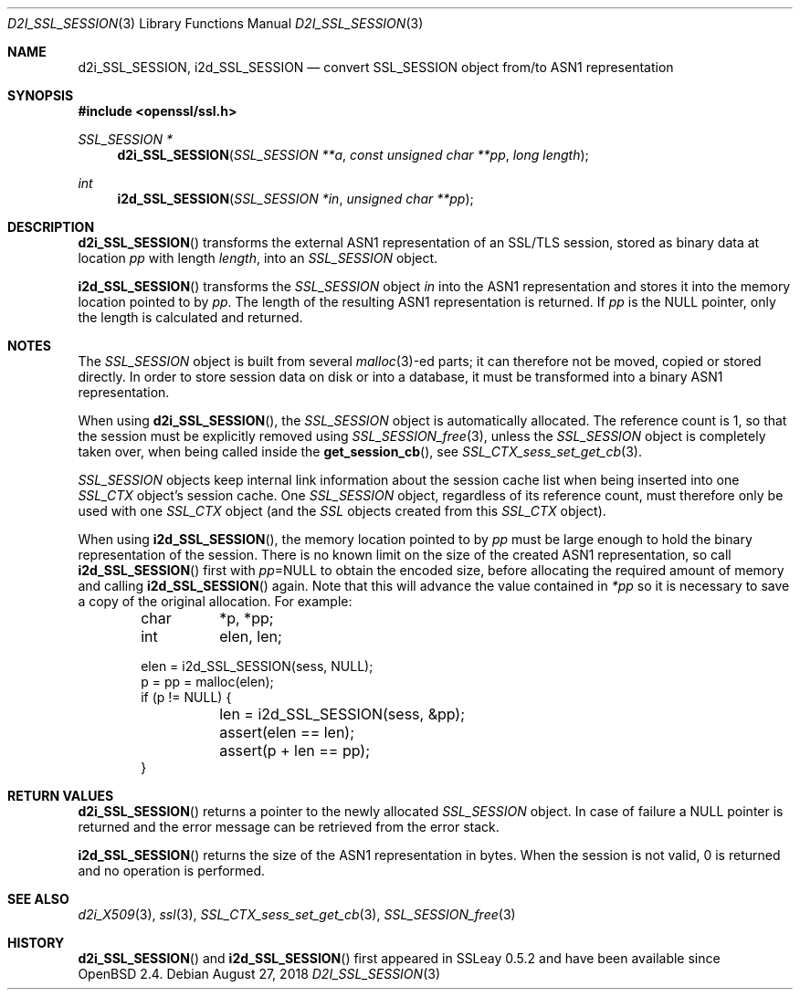 .\"	$OpenBSD: d2i_SSL_SESSION.3,v 1.6 2018/08/27 15:42:39 jsing Exp $
.\"	OpenSSL b97fdb57 Nov 11 09:33:09 2016 +0100
.\"
.\" This file was written by Lutz Jaenicke <jaenicke@openssl.org>.
.\" Copyright (c) 2001, 2005, 2014 The OpenSSL Project.  All rights reserved.
.\"
.\" Redistribution and use in source and binary forms, with or without
.\" modification, are permitted provided that the following conditions
.\" are met:
.\"
.\" 1. Redistributions of source code must retain the above copyright
.\"    notice, this list of conditions and the following disclaimer.
.\"
.\" 2. Redistributions in binary form must reproduce the above copyright
.\"    notice, this list of conditions and the following disclaimer in
.\"    the documentation and/or other materials provided with the
.\"    distribution.
.\"
.\" 3. All advertising materials mentioning features or use of this
.\"    software must display the following acknowledgment:
.\"    "This product includes software developed by the OpenSSL Project
.\"    for use in the OpenSSL Toolkit. (http://www.openssl.org/)"
.\"
.\" 4. The names "OpenSSL Toolkit" and "OpenSSL Project" must not be used to
.\"    endorse or promote products derived from this software without
.\"    prior written permission. For written permission, please contact
.\"    openssl-core@openssl.org.
.\"
.\" 5. Products derived from this software may not be called "OpenSSL"
.\"    nor may "OpenSSL" appear in their names without prior written
.\"    permission of the OpenSSL Project.
.\"
.\" 6. Redistributions of any form whatsoever must retain the following
.\"    acknowledgment:
.\"    "This product includes software developed by the OpenSSL Project
.\"    for use in the OpenSSL Toolkit (http://www.openssl.org/)"
.\"
.\" THIS SOFTWARE IS PROVIDED BY THE OpenSSL PROJECT ``AS IS'' AND ANY
.\" EXPRESSED OR IMPLIED WARRANTIES, INCLUDING, BUT NOT LIMITED TO, THE
.\" IMPLIED WARRANTIES OF MERCHANTABILITY AND FITNESS FOR A PARTICULAR
.\" PURPOSE ARE DISCLAIMED.  IN NO EVENT SHALL THE OpenSSL PROJECT OR
.\" ITS CONTRIBUTORS BE LIABLE FOR ANY DIRECT, INDIRECT, INCIDENTAL,
.\" SPECIAL, EXEMPLARY, OR CONSEQUENTIAL DAMAGES (INCLUDING, BUT
.\" NOT LIMITED TO, PROCUREMENT OF SUBSTITUTE GOODS OR SERVICES;
.\" LOSS OF USE, DATA, OR PROFITS; OR BUSINESS INTERRUPTION)
.\" HOWEVER CAUSED AND ON ANY THEORY OF LIABILITY, WHETHER IN CONTRACT,
.\" STRICT LIABILITY, OR TORT (INCLUDING NEGLIGENCE OR OTHERWISE)
.\" ARISING IN ANY WAY OUT OF THE USE OF THIS SOFTWARE, EVEN IF ADVISED
.\" OF THE POSSIBILITY OF SUCH DAMAGE.
.\"
.Dd $Mdocdate: August 27 2018 $
.Dt D2I_SSL_SESSION 3
.Os
.Sh NAME
.Nm d2i_SSL_SESSION ,
.Nm i2d_SSL_SESSION
.Nd convert SSL_SESSION object from/to ASN1 representation
.Sh SYNOPSIS
.In openssl/ssl.h
.Ft  SSL_SESSION *
.Fn d2i_SSL_SESSION "SSL_SESSION **a" "const unsigned char **pp" "long length"
.Ft  int
.Fn i2d_SSL_SESSION "SSL_SESSION *in" "unsigned char **pp"
.Sh DESCRIPTION
.Fn d2i_SSL_SESSION
transforms the external ASN1 representation of an SSL/TLS session,
stored as binary data at location
.Fa pp
with length
.Fa length ,
into
an
.Vt SSL_SESSION
object.
.Pp
.Fn i2d_SSL_SESSION
transforms the
.Vt SSL_SESSION
object
.Fa in
into the ASN1 representation and stores it into the memory location pointed to
by
.Fa pp .
The length of the resulting ASN1 representation is returned.
If
.Fa pp
is the
.Dv NULL
pointer, only the length is calculated and returned.
.Sh NOTES
The
.Vt SSL_SESSION
object is built from several
.Xr malloc 3 Ns
-ed parts; it can therefore not be moved, copied or stored directly.
In order to store session data on disk or into a database,
it must be transformed into a binary ASN1 representation.
.Pp
When using
.Fn d2i_SSL_SESSION ,
the
.Vt SSL_SESSION
object is automatically allocated.
The reference count is 1, so that the session must be explicitly removed using
.Xr SSL_SESSION_free 3 ,
unless the
.Vt SSL_SESSION
object is completely taken over, when being called inside the
.Fn get_session_cb ,
see
.Xr SSL_CTX_sess_set_get_cb 3 .
.Pp
.Vt SSL_SESSION
objects keep internal link information about the session cache list when being
inserted into one
.Vt SSL_CTX
object's session cache.
One
.Vt SSL_SESSION
object, regardless of its reference count, must therefore only be used with one
.Vt SSL_CTX
object (and the
.Vt SSL
objects created from this
.Vt SSL_CTX
object).
.Pp
When using
.Fn i2d_SSL_SESSION ,
the memory location pointed to by
.Fa pp
must be large enough to hold the binary representation of the session.
There is no known limit on the size of the created ASN1 representation,
so call
.Fn i2d_SSL_SESSION
first with
.Fa pp Ns = Ns Dv NULL
to obtain the encoded size, before allocating the required amount of memory and
calling
.Fn i2d_SSL_SESSION
again.
Note that this will advance the value contained in
.Fa *pp
so it is necessary to save a copy of the original allocation.
For example:
.Bd -literal -offset indent
char	*p, *pp;
int	 elen, len;

elen = i2d_SSL_SESSION(sess, NULL);
p = pp = malloc(elen);
if (p != NULL) {
	len = i2d_SSL_SESSION(sess, &pp);
	assert(elen == len);
	assert(p + len == pp);
}
.Ed
.Sh RETURN VALUES
.Fn d2i_SSL_SESSION
returns a pointer to the newly allocated
.Vt SSL_SESSION
object.
In case of failure a
.Dv NULL
pointer is returned and the error message can be retrieved from the error
stack.
.Pp
.Fn i2d_SSL_SESSION
returns the size of the ASN1 representation in bytes.
When the session is not valid, 0 is returned and no operation is performed.
.Sh SEE ALSO
.Xr d2i_X509 3 ,
.Xr ssl 3 ,
.Xr SSL_CTX_sess_set_get_cb 3 ,
.Xr SSL_SESSION_free 3
.Sh HISTORY
.Fn d2i_SSL_SESSION
and
.Fn i2d_SSL_SESSION
first appeared in SSLeay 0.5.2 and have been available since
.Ox 2.4 .
